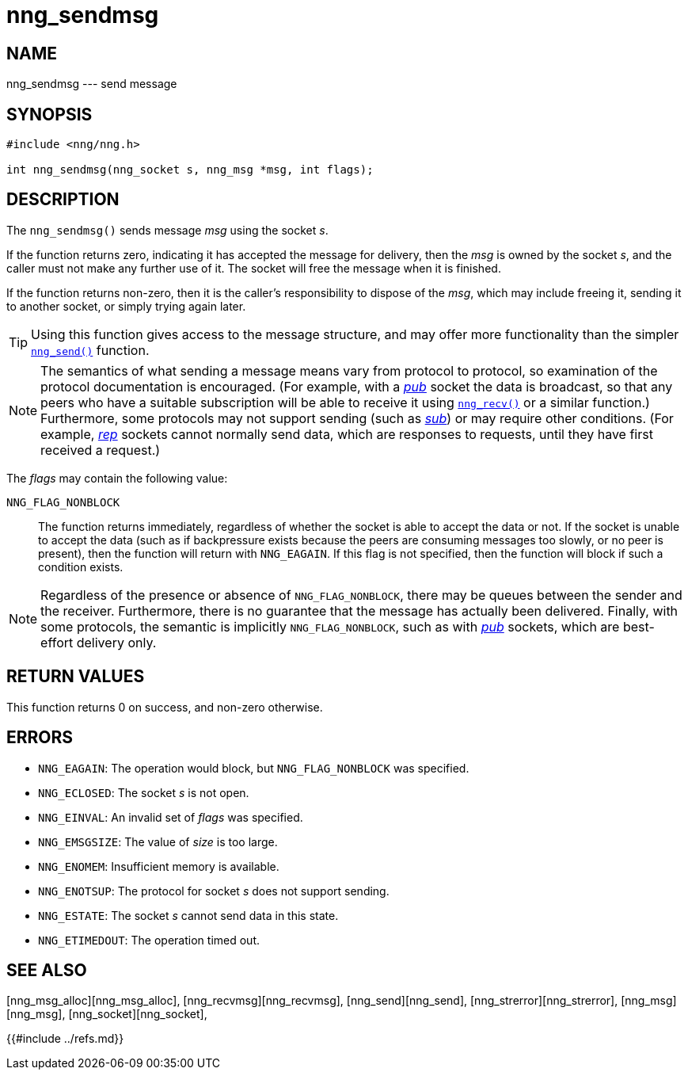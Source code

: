 # nng_sendmsg

## NAME

nng_sendmsg --- send message

## SYNOPSIS

```
#include <nng/nng.h>

int nng_sendmsg(nng_socket s, nng_msg *msg, int flags);
```

## DESCRIPTION

The `nng_sendmsg()` sends message _msg_ using the socket _s_.

If the function returns zero, indicating it has accepted the message for
delivery, then the _msg_ is owned by the socket _s_, and the caller
must not make any further use of it.
The socket will free the message when it is finished.

If the function returns non-zero, then it is the caller's responsibility
to dispose of the _msg_, which may include freeing it, sending it to
another socket, or simply trying again later.

TIP: Using this function gives access to the message structure, and may
offer more functionality than the simpler xref:nng_send.3.adoc[`nng_send()`] function.

NOTE: The semantics of what sending a message means vary from protocol to
protocol, so examination of the protocol documentation is encouraged.
(For example, with a xref:nng_pub.7.adoc[_pub_] socket the data is broadcast, so that
any peers who have a suitable subscription will be able to receive it using
xref:nng_recv.3.adoc[`nng_recv()`] or a similar function.)
Furthermore, some protocols may not support sending (such as
xref:nng_sub.7.adoc[_sub_]) or may require other conditions.
(For example, xref:nng_rep.7.adoc[_rep_] sockets cannot normally send data, which
are responses to requests, until they have first received a request.)

The _flags_ may contain the following value:

`NNG_FLAG_NONBLOCK`::
    The function returns immediately, regardless of whether
    the socket is able to accept the data or not.
    If the socket is unable to accept the data (such as if backpressure exists
    because the peers are consuming messages too slowly, or no peer is present),
    then the function will return with `NNG_EAGAIN`.
    If this flag is not specified, then the function will block if such a
    condition exists.


NOTE: Regardless of the presence or absence of `NNG_FLAG_NONBLOCK`, there may
be queues between the sender and the receiver.
Furthermore, there is no guarantee that the message has actually been delivered.
Finally, with some protocols, the semantic is implicitly `NNG_FLAG_NONBLOCK`,
such as with xref:nng_pub.7.adoc[_pub_] sockets, which are best-effort delivery only.

## RETURN VALUES

This function returns 0 on success, and non-zero otherwise.

## ERRORS

* `NNG_EAGAIN`: The operation would block, but `NNG_FLAG_NONBLOCK` was specified.
* `NNG_ECLOSED`: The socket _s_ is not open.
* `NNG_EINVAL`: An invalid set of _flags_ was specified.
* `NNG_EMSGSIZE`: The value of _size_ is too large.
* `NNG_ENOMEM`: Insufficient memory is available.
* `NNG_ENOTSUP`: The protocol for socket _s_ does not support sending.
* `NNG_ESTATE`: The socket _s_ cannot send data in this state.
* `NNG_ETIMEDOUT`: The operation timed out.

## SEE ALSO

[nng_msg_alloc][nng_msg_alloc],
[nng_recvmsg][nng_recvmsg],
[nng_send][nng_send],
[nng_strerror][nng_strerror],
[nng_msg][nng_msg],
[nng_socket][nng_socket],
[nng][nng]

{{#include ../refs.md}}
